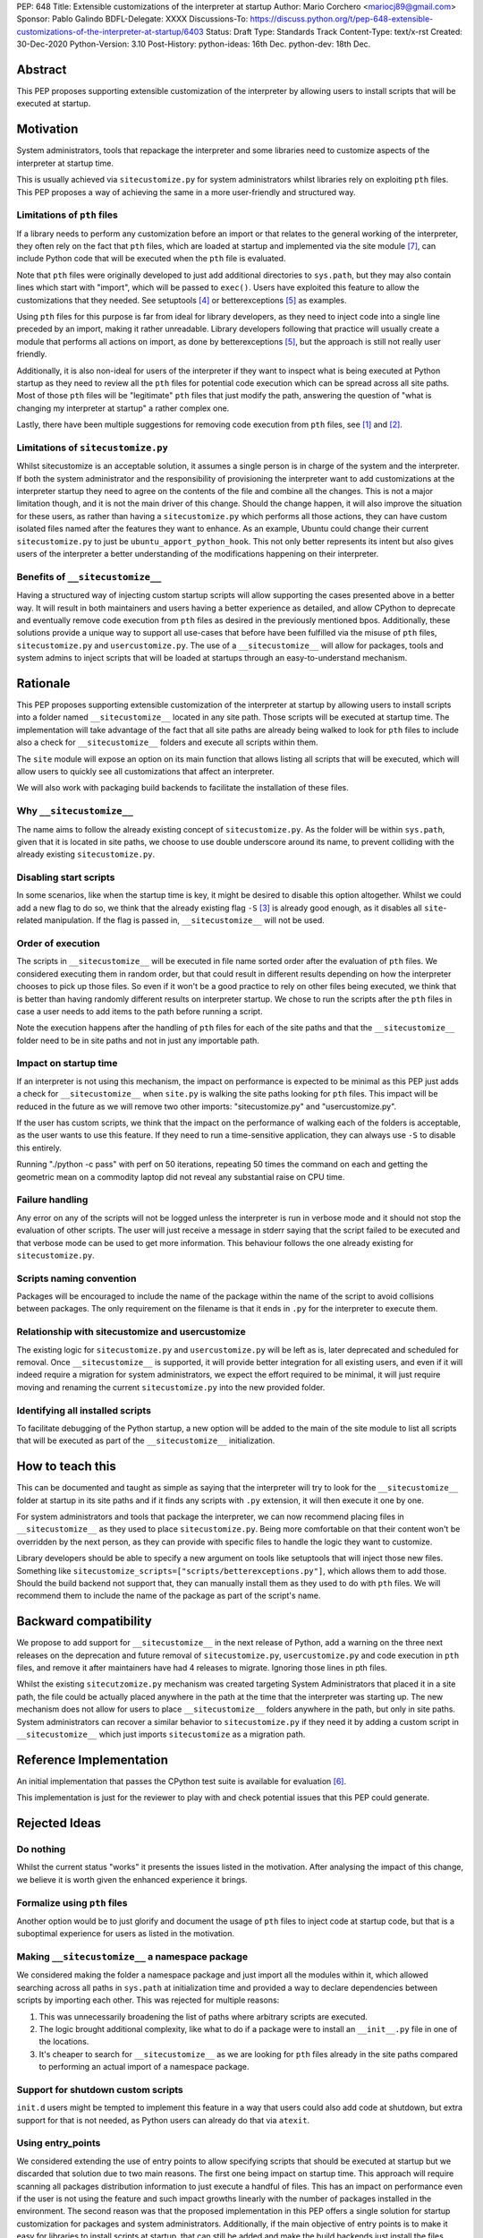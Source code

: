 PEP: 648
Title: Extensible customizations of the interpreter at startup
Author: Mario Corchero <mariocj89@gmail.com>
Sponsor: Pablo Galindo
BDFL-Delegate: XXXX
Discussions-To: https://discuss.python.org/t/pep-648-extensible-customizations-of-the-interpreter-at-startup/6403
Status: Draft
Type: Standards Track
Content-Type: text/x-rst
Created: 30-Dec-2020
Python-Version: 3.10
Post-History: python-ideas: 16th Dec. python-dev: 18th Dec.

Abstract
========

This PEP proposes supporting extensible customization of the interpreter by
allowing users to install scripts that will be executed at startup.

Motivation
==========

System administrators, tools that repackage the interpreter and some
libraries need to customize aspects of the interpreter at startup time.

This is usually achieved via ``sitecustomize.py`` for system administrators
whilst libraries rely on exploiting ``pth`` files. This PEP proposes a way of
achieving the same in a more user-friendly and structured way.

Limitations of ``pth`` files
----------------------------

If a library needs to perform any customization before an import or that
relates to the general working of the interpreter, they often rely on the
fact that ``pth`` files, which are loaded at startup and implemented via the
site module [#site]_, can include Python code that will be executed when the
``pth`` file is evaluated.

Note that ``pth`` files were originally developed to just add additional
directories to ``sys.path``, but they may also contain lines which start
with "import", which will be passed to ``exec()``. Users have exploited this
feature to allow the customizations that they needed. See setuptools
[#setuptools]_ or betterexceptions [#betterexceptions]_ as examples.

Using ``pth`` files for this purpose is far from ideal for library developers,
as they need to inject code into a single line preceded by an import, making
it rather unreadable. Library developers following that practice will usually
create a module that performs all actions on import, as done by
betterexceptions [#betterexceptions]_, but the approach is still not really
user friendly.

Additionally, it is also non-ideal for users of the interpreter if they want
to inspect what is being executed at Python startup as they need to review
all the ``pth`` files for potential code execution which can be spread across
all site paths. Most of those ``pth`` files will be "legitimate" ``pth``
files that just modify the path, answering the question of "what is changing
my interpreter at startup" a rather complex one.

Lastly, there have been multiple suggestions for removing code execution from
``pth`` files, see [#bpo-24534]_ and [#bpo-33944]_.

Limitations of ``sitecustomize.py``
-----------------------------------

Whilst sitecustomize is an acceptable solution, it assumes a single person is
in charge of the system and the interpreter. If both the system administrator
and the responsibility of provisioning the interpreter want to add
customizations at the interpreter startup they need to agree on the contents
of the file and combine all the changes. This is not a major limitation
though, and it is not the main driver of this change. Should the change
happen, it will also improve the situation for these users, as rather than
having a ``sitecustomize.py`` which performs all those actions, they can have
custom isolated files named after the features they want to enhance. As an
example, Ubuntu could change their current ``sitecustomize.py`` to just be
``ubuntu_apport_python_hook``. This not only better represents its intent but
also gives users of the interpreter a better understanding of the
modifications happening on their interpreter.

Benefits of ``__sitecustomize__``
---------------------------------

Having a structured way of injecting custom startup scripts will allow
supporting the cases presented above in a better way. It will result in both
maintainers and users having a better experience as detailed, and allow
CPython to deprecate and eventually remove code execution from ``pth`` files
as desired in the previously mentioned bpos. Additionally, these solutions
provide a unique way to support all use-cases that before have been fulfilled
via the misuse of ``pth`` files, ``sitecustomize.py`` and
``usercustomize.py``. The use of a ``__sitecustomize__`` will allow for
packages, tools and system admins to inject scripts that will be loaded at
startups through an easy-to-understand mechanism.

Rationale
=========

This PEP proposes supporting extensible customization of the interpreter at
startup by allowing users to install scripts into a folder named
``__sitecustomize__`` located in any site path. Those scripts will be executed
at startup time. The implementation will take advantage of the fact that all
site paths are already being walked to look for ``pth`` files to include also a
check for ``__sitecustomize__`` folders and execute all scripts within them.

The ``site`` module will expose an option on its main function that allows
listing all scripts that will be executed, which will allow users to quickly
see all customizations that affect an interpreter.

We will also work with packaging build backends to facilitate the installation
of these files.

Why ``__sitecustomize__``
-------------------------

The name aims to follow the already existing concept of ``sitecustomize.py``.
As the folder will be within ``sys.path``, given that it is located in site
paths, we choose to use double underscore around its name, to prevent
colliding with the already existing ``sitecustomize.py``.

Disabling start scripts
-----------------------

In some scenarios, like when the startup time is key, it might be desired to
disable this option altogether. Whilst we could add a new flag to do so, we
think that the already existing flag ``-S`` [#s-flag]_ is already good
enough, as it disables all ``site``-related manipulation. If the flag is
passed in, ``__sitecustomize__`` will not be used.

Order of execution
------------------

The scripts in ``__sitecustomize__`` will be executed in file name sorted order
after the evaluation of ``pth`` files. We considered executing them in random
order, but that could result in different results depending on how the
interpreter chooses to pick up those files. So even if it won't be a good
practice to rely on other files being executed, we think that is better than
having randomly different results on interpreter startup.
We chose to run the scripts after the ``pth`` files in case a user needs to
add items to the path before running a script.

Note the execution happens after the handling of ``pth`` files for each of the
site paths and that the ``__sitecustomize__`` folder need to be in site paths
and not in just any importable path.

Impact on startup time
----------------------

If an interpreter is not using this mechanism, the impact on performance is
expected to be minimal as this PEP just adds a check for
``__sitecustomize__`` when ``site.py`` is walking the site paths looking for
``pth`` files. This impact will be reduced in the future as we will remove
two other imports: "sitecustomize.py" and "usercustomize.py".

If the user has custom scripts, we think that the impact on the performance
of walking each of the folders is acceptable, as the user wants to use this
feature. If they need to run a time-sensitive application, they can always
use ``-S`` to disable this entirely.

Running "./python -c pass" with perf on 50 iterations, repeating 50 times the
command on each and getting the geometric mean on a commodity laptop did not
reveal any substantial raise on CPU time.

Failure handling
----------------

Any error on any of the scripts will not be logged unless the interpreter is
run in verbose mode and it should not stop the evaluation of other scripts.
The user will just receive a message in stderr saying that the script failed to
be executed and that verbose mode can be used to get more information. This
behaviour follows the one already existing for ``sitecustomize.py``.

Scripts naming convention
-------------------------

Packages will be encouraged to include the name of the package within the name
of the script to avoid collisions between packages. The only requirement on the
filename is that it ends in ``.py`` for the interpreter to execute them.

Relationship with sitecustomize and usercustomize
-------------------------------------------------

The existing logic for ``sitecustomize.py`` and ``usercustomize.py`` will be left
as is, later deprecated and scheduled for removal. Once ``__sitecustomize__`` is
supported, it will provide better integration for all existing users, and even
if it will indeed require a migration for system administrators, we expect the
effort required to be minimal, it will just require moving and renaming the
current ``sitecustomize.py`` into the new provided folder.

Identifying all installed scripts
---------------------------------

To facilitate debugging of the Python startup, a new option will be added to
the main of the site module to list all scripts that will be executed as part
of the ``__sitecustomize__`` initialization.

How to teach this
=================

This can be documented and taught as simple as saying that the interpreter
will try to look for the ``__sitecustomize__`` folder at startup in its site
paths and if it finds any scripts with ``.py`` extension, it will then
execute it one by one.

For system administrators and tools that package the interpreter, we can now
recommend placing files in ``__sitecustomize__`` as they used to place
``sitecustomize.py``. Being more comfortable on that their content won't be
overridden by the next person, as they can provide with specific files to
handle the logic they want to customize.

Library developers should be able to specify a new argument on tools like
setuptools that will inject those new files. Something like
``sitecustomize_scripts=["scripts/betterexceptions.py"]``, which allows them to
add those. Should the build backend not support that, they can manually
install them as they used to do with ``pth`` files. We will recommend them to
include the name of the package as part of the script's name.

Backward compatibility
======================

We propose to add support for ``__sitecustomize__`` in the next release of
Python, add a warning on the three next releases on the deprecation and
future removal of ``sitecustomize.py``, ``usercustomize.py`` and code execution
in ``pth`` files, and remove it after maintainers have had 4 releases to
migrate. Ignoring those lines in pth files.

Whilst the existing ``sitecutzomize.py`` mechanism was created targeting
System Administrators that placed it in a site path, the file could be
actually placed anywhere in the path at the time that the interpreter was
starting up. The new mechanism does not allow for users to place
``__sitecustomize__`` folders anywhere in the path, but only in site paths.
System administrators can recover a similar behavior to ``sitecustomize.py``
if they need it by adding a custom script in ``__sitecustomize__`` which just
imports ``sitecustomize`` as a migration path.

Reference Implementation
========================

An initial implementation that passes the CPython test suite is available for
evaluation [#reference-implementation]_.

This implementation is just for the reviewer to play with and check potential
issues that this PEP could generate.

Rejected Ideas
==============

Do nothing
----------

Whilst the current status "works" it presents the issues listed in the
motivation. After analysing the impact of this change, we believe it is worth
given the enhanced experience it brings.

Formalize using ``pth`` files
-----------------------------

Another option would be to just glorify and document the usage of ``pth`` files
to inject code at startup code, but that is a suboptimal experience for users
as listed in the motivation.

Making ``__sitecustomize__`` a namespace package
------------------------------------------------

We considered making the folder a namespace package and just import all the
modules within it, which allowed searching across all paths in ``sys.path``
at initialization time and provided a way to declare dependencies between
scripts by importing each other. This was rejected for multiple reasons:

1. This was unnecessarily broadening the list of paths where arbitrary scripts
   are executed.
2. The logic brought additional complexity, like what to do if a package were
   to install an ``__init__.py`` file in one of the locations.
3. It's cheaper to search for ``__sitecustomize__`` as we are looking for
   ``pth`` files already in the site paths compared to performing an actual
   import of a namespace package.

Support for shutdown custom scripts
-----------------------------------

``init.d`` users might be tempted to implement this feature in a way that users
could also add code at shutdown, but extra support for that is not needed, as
Python users can already do that via ``atexit``.

Using entry_points
------------------

We considered extending the use of entry points to allow specifying scripts
that should be executed at startup but we discarded that solution due to two
main reasons. The first one being impact on startup time. This approach will
require scanning all packages distribution information to just execute a
handful of files.  This has an impact on performance even if the user is not
using the feature and such impact growths linearly with the number of packages
installed in the environment.  The second reason was that the proposed
implementation in this PEP offers a single solution for startup customization
for packages and system administrators.  Additionally, if the main objective of
entry points is to make it easy for libraries to install scripts at startup,
that can still be added and make the build backends just install the files
within the ``__sitecustomize__`` folder.

Copyright
=========

This document is placed in the public domain or under the CC0-1.0-Universal
license, whichever is more permissive.

References
==========

.. [#bpo-24534]
   https://bugs.python.org/issue24534

.. [#bpo-33944]
   https://bugs.python.org/issue33944

.. [#s-flag]
   https://docs.python.org/3/using/cmdline.html#id3

.. [#setuptools]
   https://github.com/pypa/setuptools/blob/b6bbe236ed0689f50b5148f1172510b975687e62/setup.py#L100

.. [#betterexceptions]
   https://github.com/Qix-/better-exceptions/blob/7b417527757d555faedc354c86d3b6fe449200c2/better_exceptions_hook.pth#L1

.. [#reference-implementation]
   https://github.com/mariocj89/cpython/tree/pu/__sitecustomize__

.. [#site]
   https://docs.python.org/3/library/site.html
